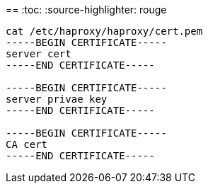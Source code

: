 
== 
:toc:
:source-highlighter: rouge


[source,shell]
----
cat /etc/haproxy/haproxy/cert.pem
-----BEGIN CERTIFICATE-----
server cert
-----END CERTIFICATE-----

-----BEGIN CERTIFICATE-----
server privae key
-----END CERTIFICATE-----

-----BEGIN CERTIFICATE-----
CA cert
-----END CERTIFICATE-----

----

